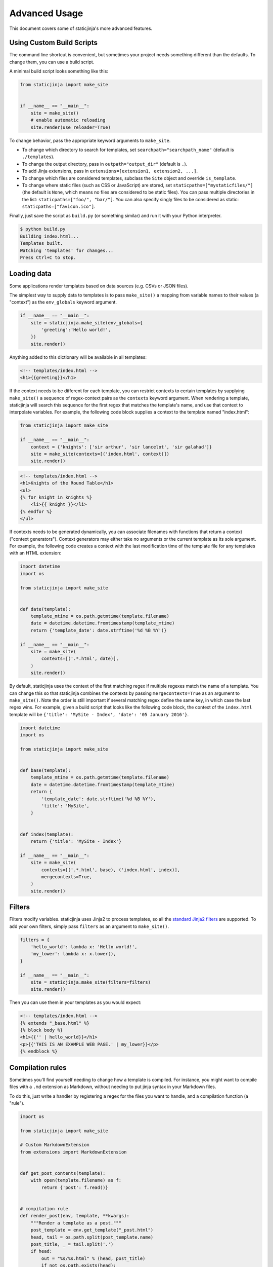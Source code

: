 
.. _standard Jinja2 filters: http://jinja.pocoo.org/docs/dev/templates/#builtin-filters

Advanced Usage
==============

This document covers some of staticjinja's more advanced features.

.. _custom-build-scripts:

Using Custom Build Scripts
--------------------------

The command line shortcut is convenient, but sometimes your project
needs something different than the defaults. To change them, you can
use a build script.

A minimal build script looks something like this:

.. code-block:: python

    from staticjinja import make_site


    if __name__ == "__main__":
        site = make_site()
        # enable automatic reloading
        site.render(use_reloader=True)

To change behavior, pass the appropriate keyword arguments to
``make_site``.

* To change which directory to search for templates, set
  ``searchpath="searchpath_name"`` (default is ``./templates``).
* To change the output directory, pass in ``outpath="output_dir"``
  (default is ``.``).
* To add Jinja extensions, pass in ``extensions=[extension1,
  extension2, ...]``.
* To change which files are considered templates, subclass the
  ``Site`` object and override ``is_template``.
* To change where static files (such as CSS or JavaScript) are stored,
  set ``staticpaths=["mystaticfiles/"]`` (the default is ``None``, which
  means no files are considered to be static files). You can pass
  multiple directories in the list: ``staticpaths=["foo/", "bar/"]``.
  You can also specify singly files to be considered as static:
  ``staticpaths=["favicon.ico"]``.

Finally, just save the script as ``build.py`` (or something similar)
and run it with your Python interpreter.

.. code-block:: bash

    $ python build.py
    Building index.html...
    Templates built.
    Watching 'templates' for changes...
    Press Ctrl+C to stop.


Loading data
------------

Some applications render templates based on data sources (e.g. CSVs or
JSON files).

The simplest way to supply data to templates is to pass ``make_site()`` a
mapping from variable names to their values (a "context") as the ``env_globals``
keyword argument.

.. code-block:: python

    if __name__ == "__main__":
        site = staticjinja.make_site(env_globals={
            'greeting':'Hello world!',
        })
        site.render()

Anything added to this dictionary will be available in all templates:

.. code-block:: html

    <!-- templates/index.html -->
    <h1>{{greeting}}</h1>

If the context needs to be different for each template, you can restrict
contexts to certain templates by supplying ``make_site()`` a sequence of
regex-context pairs as the ``contexts`` keyword argument. When rendering a
template, staticjinja will search this sequence for the first regex that matches
the template's name, and use that context to interpolate variables. For example,
the following code block supplies a context to the template named "index.html":

.. code-block:: python

    from staticjinja import make_site

    if __name__ == "__main__":
        context = {'knights': ['sir arthur', 'sir lancelot', 'sir galahad']}
        site = make_site(contexts=[('index.html', context)])
        site.render()

.. code-block:: html

    <!-- templates/index.html -->
    <h1>Knights of the Round Table</h1>
    <ul>
    {% for knight in knights %}
        <li>{{ knight }}</li>
    {% endfor %}
    </ul>

If contexts needs to be generated dynamically, you can associate filenames with
functions that return a context ("context generators"). Context generators may
either take no arguments or the current template as its sole argument. For
example, the following code creates a context with the last modification time of
the template file for any templates with an HTML extension:

.. code-block:: python

    import datetime
    import os

    from staticjinja import make_site


    def date(template):
        template_mtime = os.path.getmtime(template.filename)
        date = datetime.datetime.fromtimestamp(template_mtime)
        return {'template_date': date.strftime('%d %B %Y')}

    if __name__ == "__main__":
        site = make_site(
            contexts=[('.*.html', date)],
        )
        site.render()

By default, staticjinja uses the context of the first matching regex if multiple
regexes match the name of a template. You can change this so that staticjinja
combines the contexts by passing ``mergecontexts=True`` as an argument to
``make_site()``. Note the order is still important if several matching regex
define the same key, in which case the last regex wins. For example, given a
build script that looks like the following code block, the context of the
``index.html`` template will be ``{'title': 'MySite - Index', 'date': '05
January 2016'}``.

.. code-block:: python

    import datetime
    import os

    from staticjinja import make_site


    def base(template):
        template_mtime = os.path.getmtime(template.filename)
        date = datetime.datetime.fromtimestamp(template_mtime)
        return {
            'template_date': date.strftime('%d %B %Y'),
            'title': 'MySite',
        }


    def index(template):
        return {'title': 'MySite - Index'}

    if __name__ == "__main__":
        site = make_site(
            contexts=[('.*.html', base), ('index.html', index)],
            mergecontexts=True,
        )
        site.render()

Filters
-------

Filters modify variables. staticjinja uses Jinja2 to process templates, so all
the `standard Jinja2 filters`_ are supported. To add your own filters, simply
pass ``filters`` as an argument to ``make_site()``.

.. code-block:: python

    filters = {
        'hello_world': lambda x: 'Hello world!',
        'my_lower': lambda x: x.lower(),
    }

    if __name__ == "__main__":
        site = staticjinja.make_site(filters=filters)
        site.render()

Then you can use them in your templates as you would expect:

.. code-block:: html

    <!-- templates/index.html -->
    {% extends "_base.html" %}
    {% block body %}
    <h1>{{'' | hello_world}}</h1>
    <p>{{'THIS IS AN EXAMPLE WEB PAGE.' | my_lower}}</p>
    {% endblock %}

Compilation rules
-----------------

Sometimes you'll find yourself needing to change how a template is
compiled. For instance, you might want to compile files with a ``.md``
extension as Markdown, without needing to put jinja syntax in your
Markdown files.

To do this, just write a handler by registering a regex for the files
you want to handle, and a compilation function (a "rule").

.. code-block:: python

    import os

    from staticjinja import make_site

    # Custom MarkdownExtension
    from extensions import MarkdownExtension


    def get_post_contents(template):
        with open(template.filename) as f:
            return {'post': f.read()}


    # compilation rule
    def render_post(env, template, **kwargs):
        """Render a template as a post."""
        post_template = env.get_template("_post.html")
        head, tail = os.path.split(post_template.name)
        post_title, _ = tail.split('.')
        if head:
            out = "%s/%s.html" % (head, post_title)
            if not os.path.exists(head):
                os.makedirs(head)
        else:
            out = "%s.html" % (post_title, )
        post_template.stream(**kwargs).dump(out)


    if __name__ == "__main__":
        site = make_site(extensions=[
            MarkdownExtension,
        ], contexts=[
            ('.*.md', get_post_contents),
        ], rules=[
            ('.*.md', render_post),
        ])
        site.render(use_reloader=True)

Note the rule we defined at the bottom. It tells staticjinja to check
if the filename matches the ``.*.md`` regex, and if it does, to
compile the file using ``render_post``.

Now just implement ``templates/_post.html``...

.. code-block:: html

    <!-- templates/_post.html -->
    {% extends "_base.html" %}
    {% block content %}
    <div class="post">
    {% markdown %}
    {{ post }}
    {% endmarkdown %}
    </div>
    {% endblock %}

This would allow you to drop Markdown files into your ``templates``
directory and have them compiled into HTML.

.. note::

     You can grab MarkdownExtension from
     http://silas.sewell.org/blog/2010/05/10/jinja2-markdown-extension/.
